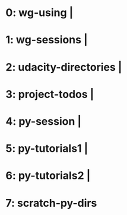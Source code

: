 * 0: wg-using | 
* 1: wg-sessions | 
* 2: udacity-directories | 
* 3: project-todos | 
* 4: py-session | 
* 5: py-tutorials1 | 
* 6: py-tutorials2 | 
* 7: scratch-py-dirs
